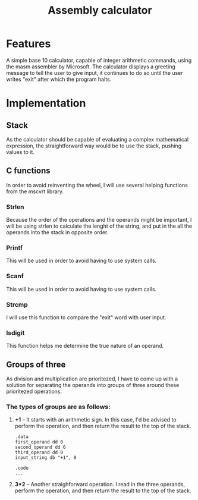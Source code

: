 #+TITLE: Assembly calculator
* Features
A simple base 10 calculator, capable of integer
arithmetic commands, using the masm assembler by Microsoft.
The calculator displays a greeting message to tell the user to give input,
it continues to do so until the user writes "exit" after which the program
halts.
* Implementation
** Stack
As the calculator should be capable of evaluating a complex mathematical expression,
the straightforward way would be to use the stack, pushing values to it.
** C functions
In order to avoid reinventing the wheel, I will use several helping functions from the
mscvrt library.
*** Strlen
Because the order of the operations and the operands might be important,
I will be using strlen to calculate the lenght of the string, and put in the
all the operands into the stack in opposite order.
*** Printf
This will be used in order to avoid having to use system calls.
*** Scanf
This will be used in order to avoid having to use system calls.
*** Strcmp
I will use this function to compare the "exit" word with user input.
*** Isdigit
This function helps me determine the true nature of an operand.
** Groups of three
As division and multiplication are prioritezed, I have to come up with a solution for separating
the operands into groups of three around these prioritezed operations.
*** The types of groups are as follows:
 1. *+1* -- It starts with an arithmetic sign. In this case, I'd be advised
    to perform the operation, and then return the result to the top of the stack.
    #+BEGIN_SRC asm export: code
    .data
    first_operand dd 0
    second_operand dd 0
    third_operand dd 0
    input_string db "+1", 0

    .code
    ...
    #+END_SRC
 2. *3*2* -- Another straighforward operation. I read in the three operands,
    perform the operation, and then return the result to the top of the stack.
